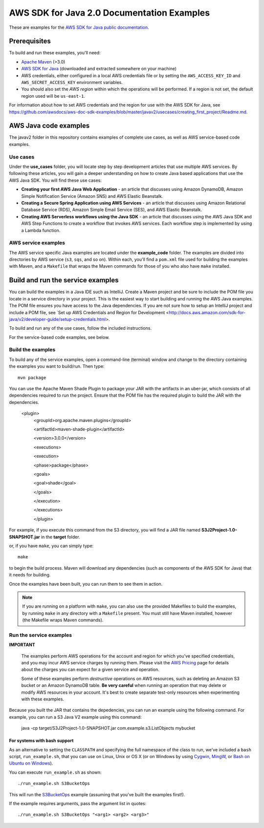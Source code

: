 .. Copyright Amazon.com, Inc. or its affiliates. All Rights Reserved.

   This work is licensed under a Creative Commons Attribution-NonCommercial-ShareAlike 4.0
   International License (the "License"). You may not use this file except in compliance with the
   License. A copy of the License is located at http://creativecommons.org/licenses/by-nc-sa/4.0/.

   This file is distributed on an "AS IS" BASIS, WITHOUT WARRANTIES OR CONDITIONS OF ANY KIND,
   either express or implied. See the License for the specific language governing permissions and
   limitations under the License.

###########################################
AWS SDK for Java 2.0 Documentation Examples
###########################################

These are examples for the `AWS SDK for Java public documentation <javasdk-docs_>`_.

Prerequisites
=============

To build and run these examples, you'll need:

* `Apache Maven <https://maven.apache.org/>`_ (>3.0)
* `AWS SDK for Java <https://aws.amazon.com/sdk-for-java/>`_ (downloaded and extracted somewhere on
  your machine)
* AWS credentials, either configured in a local AWS credentials file or by setting the
  ``AWS_ACCESS_KEY_ID`` and ``AWS_SECRET_ACCESS_KEY`` environment variables.
* You should also set the *AWS region* within which the operations will be performed. If a region is
  not set, the default region used will be ``us-east-1``.

For information about how to set AWS credentials and the region for use with the AWS SDK for Java,
see https://github.com/awsdocs/aws-doc-sdk-examples/blob/master/javav2/usecases/creating_first_project/Readme.md.

AWS Java code examples
======================

The javav2 folder in this repository contains examples of complete use cases, as well as AWS service-based code examples.

Use cases
---------

Under the **use_cases** folder, you will locate step by step development articles that use multiple AWS services. By following these articles, you will gain a deeper understanding on how to create Java based applications that use the AWS Java SDK. You will find these use cases:

+ **Creating your first AWS Java Web Application** - an article that discusses using Amazon DynamoDB, Amazon Simple Notification Service (Amazon SNS) and AWS Elastic Beanstalk.
+ **Creating a Secure Spring Application using AWS Services** - an article that discusses using Amazon Relational Database Service (RDS), Amazon Simple Email Service (SES), and AWS Elastic Beanstalk.
+ **Creating AWS Serverless workflows using the Java SDK** - an article that discusses using the AWS Java SDK and AWS Step Functions to create a workflow that invokes AWS services. Each workflow step is implemented by using a Lambda function.

AWS service examples
--------------------

The AWS service specific Java examples are located under the **example_code** folder. The examples are divided into directories by AWS service (``s3``, ``sqs``, and so on). Within
each, you'll find a ``pom.xml`` file used for building the examples with Maven, and a ``Makefile``
that wraps the Maven commands for those of you who also have ``make`` installed.





Build and run the service examples
==================================

You can build the examples in a Java IDE such as IntelliJ. Create a Maven project and be sure to include the POM file you locate in a service directory in your project. This is the easiest way to start building and running the AWS Java examples. The POM file ensures you have access to the Java dependencies. If you are not sure how to setup an IntelliJ project and include a POM file, see `Set up AWS Credentials and Region for Development
<http://docs.aws.amazon.com/sdk-for-java/v2/developer-guide/setup-credentials.html>. 

To build and run any of the use cases, follow the included instructions.

For the service-based code examples, see below.

Build the examples
------------------

To build any of the service examples, open a command-line (terminal) window and change to the directory containing the examples
you want to build/run. Then type::

   mvn package

You can use the Apache Maven Shade Plugin to package your JAR with the artifacts in an uber-jar, which consists of all dependencies required to run the project. Ensure that the POM file has the required plugin to build the JAR with the dependencies. 

   
    <plugin>
       <groupId>org.apache.maven.plugins</groupId>
       
       <artifactId>maven-shade-plugin</artifactId>
       
       <version>3.0.0</version>
       
       <executions>
       
       <execution>
       
       <phase>package</phase>
       
       <goals>
       
       <goal>shade</goal>
       
       </goals>
       
       </execution>
       
       </executions>
       
       </plugin>
     
    
          
For example, if you execute this command from the S3 directory, you will find a JAR file named **S3J2Project-1.0-SNAPSHOT.jar** in the **target** folder.           

or, if you have ``make``, you can simply type::

   make

to begin the build process. Maven will download any dependencies (such as components of the AWS SDK
for Java) that it needs for building.

Once the examples have been built, you can run them to see them in action.

.. note:: If you are running on a platform with ``make``, you can also use the provided Makefiles to
   build the examples, by running ``make`` in any directory with a ``Makefile`` present. You must
   still have Maven installed, however (the Makefile wraps Maven commands).


Run the service examples
------------------------

**IMPORTANT**

   The examples perform AWS operations for the account and region for which you've specified
   credentials, and you may incur AWS service charges by running them. Please visit the `AWS Pricing
   <https://aws.amazon.com/pricing/>`_ page for details about the charges you can expect for a given
   service and operation.

   Some of these examples perform *destructive* operations on AWS resources, such as deleting an
   Amazon S3 bucket or an Amazon DynamoDB table. **Be very careful** when running an operation that
   may delete or modify AWS resources in your account. It's best to create separate test-only
   resources when experimenting with these examples.

Because you built the JAR that contains the depedencies, you can run an example using the following command. For example, you can run a S3 Java V2 example using this command:

          java -cp target/S3J2Project-1.0-SNAPSHOT.jar com.example.s3.ListObjects mybucket

For systems with bash support
~~~~~~~~~~~~~~~~~~~~~~~~~~~~~

As an alternative to setting the ``CLASSPATH`` and specifying the full namespace of the class to
run, we've included a ``bash`` script, ``run_example.sh``, that you can use on Linux, Unix or OS X
(or on Windows by using `Cygwin <https://www.cygwin.com/>`_, `MingW <http://www.mingw.org/>`_, or
`Bash on Ubuntu on Windows <https://msdn.microsoft.com/en-us/commandline/wsl/about>`_).

You can execute ``run_example.sh`` as shown::

    ./run_example.sh S3BucketOps

This will run the `S3BucketOps <example_code/s3/src/main/java/com/example/s3/S3BucketOps.java>`_
example (assuming that you've built the examples first!).

If the example requires arguments, pass the argument list in quotes::

  ./run_example.sh S3BucketOps "<arg1> <arg2> <arg3>"

.. _maven: https://maven.apache.org/
.. _javasdk: https://aws.amazon.com/sdk-for-java/
.. _javasdk-docs: http://docs.aws.amazon.com/sdk-for-java/v2/developer-guide/
